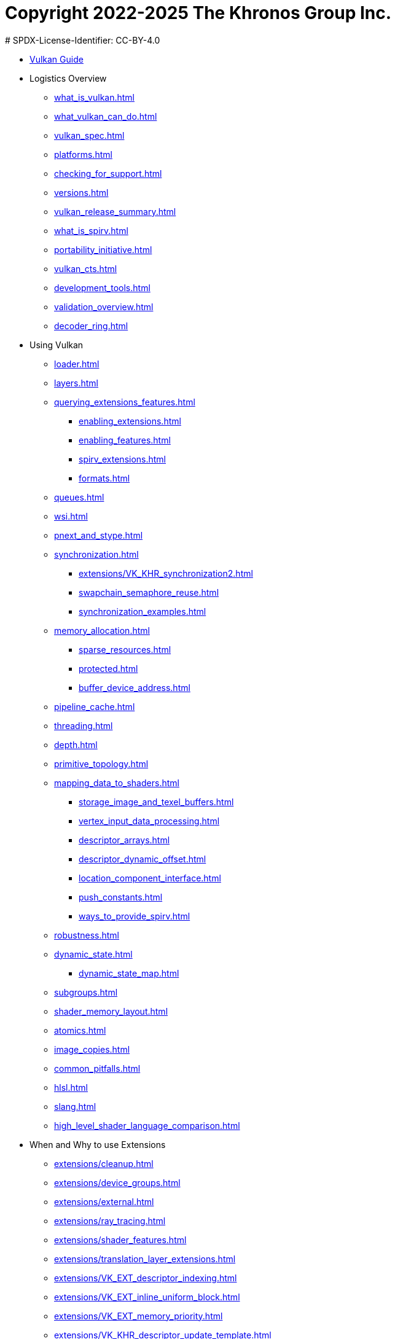 # Copyright 2022-2025 The Khronos Group Inc.
# SPDX-License-Identifier: CC-BY-4.0

:chapters:

* xref:index.adoc[Vulkan Guide]
* Logistics Overview
** xref:{chapters}what_is_vulkan.adoc[]
** xref:{chapters}what_vulkan_can_do.adoc[]
** xref:{chapters}vulkan_spec.adoc[]
** xref:{chapters}platforms.adoc[]
** xref:{chapters}checking_for_support.adoc[]
** xref:{chapters}versions.adoc[]
** xref:{chapters}vulkan_release_summary.adoc[]
** xref:{chapters}what_is_spirv.adoc[]
** xref:{chapters}portability_initiative.adoc[]
** xref:{chapters}vulkan_cts.adoc[]
** xref:{chapters}development_tools.adoc[]
** xref:{chapters}validation_overview.adoc[]
** xref:{chapters}decoder_ring.adoc[]
* Using Vulkan
** xref:{chapters}loader.adoc[]
** xref:{chapters}layers.adoc[]
** xref:{chapters}querying_extensions_features.adoc[]
*** xref:{chapters}enabling_extensions.adoc[]
*** xref:{chapters}enabling_features.adoc[]
*** xref:{chapters}spirv_extensions.adoc[]
*** xref:{chapters}formats.adoc[]
** xref:{chapters}queues.adoc[]
** xref:{chapters}wsi.adoc[]
** xref:{chapters}pnext_and_stype.adoc[]
** xref:{chapters}synchronization.adoc[]
*** xref:{chapters}extensions/VK_KHR_synchronization2.adoc[]
*** xref:{chapters}swapchain_semaphore_reuse.adoc[]
*** xref:{chapters}synchronization_examples.adoc[]
** xref:{chapters}memory_allocation.adoc[]
*** xref:{chapters}sparse_resources.adoc[]
*** xref:{chapters}protected.adoc[]
*** xref:{chapters}buffer_device_address.adoc[]
** xref:{chapters}pipeline_cache.adoc[]
** xref:{chapters}threading.adoc[]
** xref:{chapters}depth.adoc[]
** xref:{chapters}primitive_topology.adoc[]
** xref:{chapters}mapping_data_to_shaders.adoc[]
*** xref:{chapters}storage_image_and_texel_buffers.adoc[]
*** xref:{chapters}vertex_input_data_processing.adoc[]
*** xref:{chapters}descriptor_arrays.adoc[]
*** xref:{chapters}descriptor_dynamic_offset.adoc[]
*** xref:{chapters}location_component_interface.adoc[]
*** xref:{chapters}push_constants.adoc[]
*** xref:{chapters}ways_to_provide_spirv.adoc[]
** xref:{chapters}robustness.adoc[]
** xref:{chapters}dynamic_state.adoc[]
*** xref:{chapters}dynamic_state_map.adoc[]
** xref:{chapters}subgroups.adoc[]
** xref:{chapters}shader_memory_layout.adoc[]
** xref:{chapters}atomics.adoc[]
** xref:{chapters}image_copies.adoc[]
** xref:{chapters}common_pitfalls.adoc[]
** xref:{chapters}hlsl.adoc[]
** xref:{chapters}slang.adoc[]
** xref:{chapters}high_level_shader_language_comparison.adoc[]
* When and Why to use Extensions
** xref:{chapters}extensions/cleanup.adoc[]
** xref:{chapters}extensions/device_groups.adoc[]
** xref:{chapters}extensions/external.adoc[]
** xref:{chapters}extensions/ray_tracing.adoc[]
** xref:{chapters}extensions/shader_features.adoc[]
** xref:{chapters}extensions/translation_layer_extensions.adoc[]
** xref:{chapters}extensions/VK_EXT_descriptor_indexing.adoc[]
** xref:{chapters}extensions/VK_EXT_inline_uniform_block.adoc[]
** xref:{chapters}extensions/VK_EXT_memory_priority.adoc[]
** xref:{chapters}extensions/VK_KHR_descriptor_update_template.adoc[]
** xref:{chapters}extensions/VK_KHR_draw_indirect_count.adoc[]
** xref:{chapters}extensions/VK_KHR_image_format_list.adoc[]
** xref:{chapters}extensions/VK_KHR_imageless_framebuffer.adoc[]
** xref:{chapters}extensions/VK_KHR_sampler_ycbcr_conversion.adoc[]
** xref:{chapters}extensions/VK_KHR_shader_subgroup_uniform_control_flow.adoc[]
** xref:{chapters}extensions/VK_KHR_debug_utils.adoc[]
